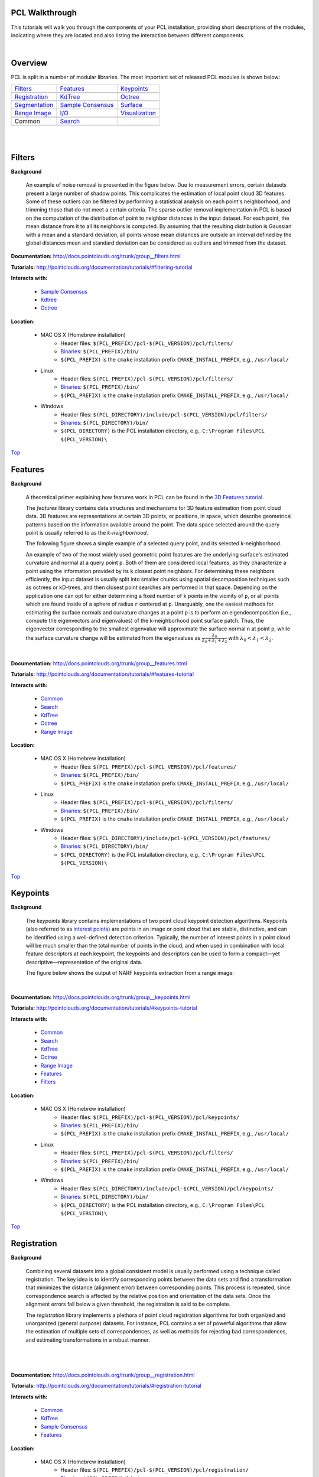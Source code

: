 .. _walkthrough:

PCL Walkthrough
---------------

This tutorials will walk you through the components of your PCL installation, providing short descriptions of the modules, indicating where they are located and also listing the interaction between different components.

|

.. _Top:

Overview
--------

PCL is split in a number of modular libraries. The most important set of released PCL modules is shown below:

========================  ========================  ========================
Filters_                  Features_                 Keypoints_
|filters_small|           |features_small|          |keypoints_small|
Registration_             KdTree_                   Octree_
|registration_small|      |kdtree_small|            |octree_small|
Segmentation_             `Sample Consensus`_       Surface_
|segmentation_small|      |sample_consensus_small|  |surface_small|
`Range Image`_            `I/O`_                    Visualization_
|range_image_small|       |io_small|                |visualization_small|
Common                    Search_
|pcl_logo|                |pcl_logo|
========================  ========================  ========================


.. |filters_small| image:: images/filters_small.jpg

.. |features_small| image:: images/features_small.jpg

.. |keypoints_small| image:: images/keypoints_small.jpg

.. |registration_small| image:: images/registration_small.jpg

.. |kdtree_small| image:: images/kdtree_small.png

.. |octree_small| image:: images/octree_small.png

.. |segmentation_small| image:: images/segmentation_small.jpg

.. |sample_consensus_small| image:: images/sample_consensus_small.jpg

.. |surface_small| image:: images/surface_small.jpg

.. |range_image_small| image:: images/range_image_small.jpg

.. |io_small| image:: images/io_small.jpg

.. |visualization_small| image:: images/visualization_small.png

.. |pcl_logo| image:: images/pcl_logo.png

|

|

.. _Filters:

Filters
-------

**Background**

    An example of noise removal is presented in the figure below. Due to measurement errors, certain datasets present a large number of shadow points. This complicates the estimation of local point cloud 3D features. Some of these outliers can be filtered by performing a statistical analysis on each point's neighborhood, and trimming those that do not meet a certain criteria. The sparse outlier removal implementation in PCL is based on the computation of the distribution of point to neighbor distances in the input dataset. For each point, the mean distance from it to all its neighbors is computed. By assuming that the resulting distribution is Gaussian with a mean and a standard deviation, all points whose mean distances are outside an interval defined by the global distances mean and standard deviation can be considered as outliers and trimmed from the dataset.

.. image:: images/statistical_removal_2.jpg

**Documentation:** http://docs.pointclouds.org/trunk/group__filters.html

**Tutorials:** http://pointclouds.org/documentation/tutorials/#filtering-tutorial

**Interacts with:**

	* `Sample Consensus`_
	* `Kdtree`_
	* `Octree`_

**Location:**

	* MAC OS X (Homebrew installation)
		- Header files: ``$(PCL_PREFIX)/pcl-$(PCL_VERSION)/pcl/filters/``
		- Binaries_: ``$(PCL_PREFIX)/bin/``
		- ``$(PCL_PREFIX)`` is the ``cmake`` installation prefix ``CMAKE_INSTALL_PREFIX``, e.g., ``/usr/local/``
	* Linux
		- Header files: ``$(PCL_PREFIX)/pcl-$(PCL_VERSION)/pcl/filters/``
		- Binaries_: ``$(PCL_PREFIX)/bin/``
		- ``$(PCL_PREFIX)`` is the ``cmake`` installation prefix ``CMAKE_INSTALL_PREFIX``, e.g., ``/usr/local/``
	* Windows
		- Header files: ``$(PCL_DIRECTORY)/include/pcl-$(PCL_VERSION)/pcl/filters/``
		- Binaries_: ``$(PCL_DIRECTORY)/bin/``
		- ``$(PCL_DIRECTORY)`` is the PCL installation directory, e.g.,  ``C:\Program Files\PCL $(PCL_VERSION)\``

Top_

.. _Features:

Features
--------

**Background**

	A theoretical primer explaining how features work in PCL can be found in the `3D Features tutorial
	<http://pointclouds.org/documentation/tutorials/how_features_work.php>`_.
	
	The *features* library contains data structures and mechanisms for 3D feature estimation from point cloud data. 3D features are representations at certain 3D points, or positions, in space, which describe geometrical patterns based on the information available around the point. The data space selected around the query point is usually referred to as the *k-neighborhood*.

	The following figure shows a simple example of a selected query point, and its selected k-neighborhood.
	
	.. image:: images/features_normal.jpg

	An example of two of the most widely used geometric point features are the underlying surface's estimated curvature and normal at a query point ``p``. Both of them are considered local features, as they characterize a point using the information provided by its ``k`` closest point neighbors. For determining these neighbors efficiently, the input dataset is usually split into smaller chunks using spatial decomposition techniques such as octrees or kD-trees, and then closest point searches are performed in that space. Depending on the application one can opt for either determining a fixed number of ``k`` points in the vicinity of ``p``, or all points which are found inside of a sphere of radius ``r`` centered at ``p``. Unarguably, one the easiest methods for estimating the surface normals and curvature changes at a point ``p`` is to perform an eigendecomposition (i.e., compute the eigenvectors and eigenvalues) of the k-neighborhood point surface patch. Thus, the eigenvector corresponding to the smallest eigenvalue will approximate the surface normal ``n`` at point ``p``, while the surface curvature change will be estimated from the eigenvalues as :math:`\frac{\lambda_0}{\lambda_0+\lambda_1+\lambda_2}` with :math:`\lambda_0<\lambda_1<\lambda_2`.

	.. image:: images/features_bunny.jpg
	
	|
	
**Documentation:** http://docs.pointclouds.org/trunk/group__features.html

**Tutorials:** http://pointclouds.org/documentation/tutorials/#features-tutorial

**Interacts with:**

   * Common_
   * Search_
   * KdTree_
   * Octree_
   * `Range Image`_

**Location:**

	* MAC OS X (Homebrew installation)
		* Header files: ``$(PCL_PREFIX)/pcl-$(PCL_VERSION)/pcl/features/``
		* Binaries_: ``$(PCL_PREFIX)/bin/``
		* ``$(PCL_PREFIX)`` is the ``cmake`` installation prefix ``CMAKE_INSTALL_PREFIX``, e.g., ``/usr/local/``
	* Linux
		* Header files: ``$(PCL_PREFIX)/pcl-$(PCL_VERSION)/pcl/filters/``
		* Binaries_: ``$(PCL_PREFIX)/bin/``
		* ``$(PCL_PREFIX)`` is the ``cmake`` installation prefix ``CMAKE_INSTALL_PREFIX``, e.g., ``/usr/local/``
	* Windows
		- Header files: ``$(PCL_DIRECTORY)/include/pcl-$(PCL_VERSION)/pcl/features/``
		- Binaries_: ``$(PCL_DIRECTORY)/bin/``
		- ``$(PCL_DIRECTORY)`` is the PCL installation directory, e.g.,  ``C:\Program Files\PCL $(PCL_VERSION)\``
		
Top_		

.. _Keypoints:	

Keypoints
---------		

**Background**

	The *keypoints* library contains implementations of two point cloud keypoint detection algorithms. Keypoints (also referred to as `interest points <http://en.wikipedia.org/wiki/Interest_point_detection>`_) are points in an image or point cloud that are stable, distinctive, and can be identified using a well-defined detection criterion. Typically, the number of interest points in a point cloud will be much smaller than the total number of points in the cloud, and when used in combination with local feature descriptors at each keypoint, the keypoints and descriptors can be used to form a compact—yet descriptive—representation of the original data.
	
	The figure below shows the output of NARF keypoints extraction from a range image:
	
	.. image:: images/narf_keypoint_extraction.png

|
	
**Documentation:** http://docs.pointclouds.org/trunk/group__keypoints.html

**Tutorials:** http://pointclouds.org/documentation/tutorials/#keypoints-tutorial

**Interacts with:**

   * Common_
   * Search_
   * KdTree_
   * Octree_
   * `Range Image`_
   * Features_
   * Filters_

**Location:**

	* MAC OS X (Homebrew installation)
		- Header files: ``$(PCL_PREFIX)/pcl-$(PCL_VERSION)/pcl/keypoints/``
		- Binaries_: ``$(PCL_PREFIX)/bin/``
		- ``$(PCL_PREFIX)`` is the ``cmake`` installation prefix ``CMAKE_INSTALL_PREFIX``, e.g., ``/usr/local/``
	* Linux
		- Header files: ``$(PCL_PREFIX)/pcl-$(PCL_VERSION)/pcl/filters/``
		- Binaries_: ``$(PCL_PREFIX)/bin/``
		- ``$(PCL_PREFIX)`` is the ``cmake`` installation prefix ``CMAKE_INSTALL_PREFIX``, e.g., ``/usr/local/``
	* Windows
		- Header files: ``$(PCL_DIRECTORY)/include/pcl-$(PCL_VERSION)/pcl/keypoints/``
		- Binaries_: ``$(PCL_DIRECTORY)/bin/``
		- ``$(PCL_DIRECTORY)`` is the PCL installation directory, e.g.,  ``C:\Program Files\PCL $(PCL_VERSION)\``
		
Top_		

.. _Registration:

Registration
------------

**Background**

	Combining several datasets into a global consistent model is usually performed using a technique called registration. The key idea is to identify corresponding points between the data sets and find a transformation that minimizes the distance (alignment error) between corresponding points. This process is repeated, since correspondence search is affected by the relative position and orientation of the data sets. Once the alignment errors fall below a given threshold, the registration is said to be complete.

	The *registration* library implements a plethora of point cloud registration algorithms for both organized and unorganized (general purpose) datasets. For instance, PCL contains a set of powerful algorithms that allow the estimation of multiple sets of correspondences, as well as methods for rejecting bad correspondences, and estimating transformations in a robust manner.

	.. image:: images/registration/scans.jpg
	
	|
	
	.. image:: images/registration/s1-6.jpg

|

**Documentation:** http://docs.pointclouds.org/trunk/group__registration.html

**Tutorials:** http://pointclouds.org/documentation/tutorials/#registration-tutorial

**Interacts with:**

    * Common_
    * KdTree_
    * `Sample Consensus`_
    * Features_

**Location:**

	* MAC OS X (Homebrew installation)
		- Header files: ``$(PCL_PREFIX)/pcl-$(PCL_VERSION)/pcl/registration/``
		- Binaries_: ``$(PCL_PREFIX)/bin/``
		- ``$(PCL_PREFIX)`` is the ``cmake`` installation prefix ``CMAKE_INSTALL_PREFIX``, e.g., ``/usr/local/``
	* Linux
		- Header files: ``$(PCL_PREFIX)/pcl-$(PCL_VERSION)/pcl/filters/``
		- Binaries_: ``$(PCL_PREFIX)/bin/``
		- ``$(PCL_PREFIX)`` is the ``cmake`` installation prefix ``CMAKE_INSTALL_PREFIX``, e.g., ``/usr/local/``
	* Windows
		- Header files: ``$(PCL_DIRECTORY)/include/pcl-$(PCL_VERSION)/pcl/registration/``
		- Binaries_: ``$(PCL_DIRECTORY)/bin/``
		- ``$(PCL_DIRECTORY)`` is the PCL installation directory, e.g.,  ``C:\Program Files\PCL $(PCL_VERSION)\``
		
Top_		

.. _KdTree:

Kd-tree
-------

**Background**

	A theoretical primer explaining how Kd-trees work can be found in the `Kd-tree tutorial <http://pointclouds.org/documentation/tutorials/kdtree_search.php#kdtree-search>`_.

	The *kdtree* library provides the kd-tree data-structure, using `FLANN <http://www.cs.ubc.ca/~mariusm/index.php/FLANN/FLANN>`_, that allows for fast `nearest neighbor searches <http://en.wikipedia.org/wiki/Nearest_neighbor_search>`_.

	A `Kd-tree <http://en.wikipedia.org/wiki/Kd-tree>`_ (k-dimensional tree) is a space-partitioning data structure that stores a set of k-dimensional points in a tree structure that enables efficient range searches and nearest neighbor searches. Nearest neighbor searches are a core operation when working with point cloud data and can be used to find correspondences between groups of points or feature descriptors or to define the local neighborhood around a point or points.

	.. image:: images/3dtree.png
	
	.. image:: images/kdtree_mug.jpg

|

**Documentation:** http://docs.pointclouds.org/trunk/group__kdtree.html

**Tutorials:** http://pointclouds.org/documentation/tutorials/#kdtree-tutorial

**Interacts with:** Common_

**Location:**

	* MAC OS X (Homebrew installation)
		- Header files: ``$(PCL_PREFIX)/pcl-$(PCL_VERSION)/pcl/kdtree/``
		- Binaries_: ``$(PCL_PREFIX)/bin/``
		- ``$(PCL_PREFIX)`` is the ``cmake`` installation prefix ``CMAKE_INSTALL_PREFIX``, e.g., ``/usr/local/``
	* Linux
		- Header files: ``$(PCL_PREFIX)/pcl-$(PCL_VERSION)/pcl/filters/``
		- Binaries_: ``$(PCL_PREFIX)/bin/``
		- ``$(PCL_PREFIX)`` is the ``cmake`` installation prefix ``CMAKE_INSTALL_PREFIX``, e.g., ``/usr/local/``
	* Windows
		- Header files: ``$(PCL_DIRECTORY)/include/pcl-$(PCL_VERSION)/pcl/kdtree/``
		- Binaries_: ``$(PCL_DIRECTORY)/bin/``
		- ``$(PCL_DIRECTORY)`` is the PCL installation directory, e.g.,  ``C:\Program Files\PCL $(PCL_VERSION)\``
		
Top_		

.. _Octree:

Octree
------

**Background**

	The *octree* library provides efficient methods for creating a hierarchical tree data structure from point cloud data. This enables spatial partitioning, downsampling and search operations on the point data set. Each octree node has either eight children or no children. The root node describes a cubic bounding box which encapsulates all points. At every tree level, this space becomes subdivided by a factor of 2 which results in an increased voxel resolution.

	The *octree* implementation provides efficient nearest neighbor search routines, such as "Neighbors within Voxel Search”, “K Nearest Neighbor Search” and “Neighbors within Radius Search”. It automatically adjusts its dimension to the point data set. A set of leaf node classes provide additional functionality, such as spacial "occupancy" and "point density per voxel" checks. Functions for serialization and deserialization enable to efficiently encode the octree structure into a binary format. Furthermore, a memory pool implementation reduces expensive memory allocation and deallocation operations in scenarios where octrees needs to be created at high rate.

	The following figure illustrates the voxel bounding boxes of an octree nodes at lowest tree level. The octree voxels are surrounding every 3D point from the Stanford bunny's surface. The red dots represent the point data. This image is created with the `octree_viewer`_.

	.. image:: images/octree_bunny.jpg

|

**Documentation:** http://docs.pointclouds.org/trunk/group__octree.html

**Tutorials:** http://pointclouds.org/documentation/tutorials/#octree-tutorial

**Interacts with:** Common_

**Location:**

	* MAC OS X (Homebrew installation)
		- Header files: ``$(PCL_PREFIX)/pcl-$(PCL_VERSION)/pcl/octree/``
		- Binaries_: ``$(PCL_PREFIX)/bin/``
		- ``$(PCL_PREFIX)`` is the ``cmake`` installation prefix ``CMAKE_INSTALL_PREFIX``, e.g., ``/usr/local/``
	* Linux
		- Header files: ``$(PCL_PREFIX)/pcl-$(PCL_VERSION)/pcl/filters/``
		- Binaries_: ``$(PCL_PREFIX)/bin/``
		- ``$(PCL_PREFIX)`` is the ``cmake`` installation prefix ``CMAKE_INSTALL_PREFIX``, e.g., ``/usr/local/``
	* Windows
		- Header files: ``$(PCL_DIRECTORY)/include/pcl-$(PCL_VERSION)/pcl/octree/``
		- Binaries_: ``$(PCL_DIRECTORY)/bin/``
		- ``$(PCL_DIRECTORY)`` is the PCL installation directory, e.g.,  ``C:\Program Files\PCL $(PCL_VERSION)\``
		
Top_		

.. _Segmentation:

Segmentation
------------

**Background**

	The *segmentation* library contains algorithms for segmenting a point cloud into distinct clusters. These algorithms are best suited for processing a point cloud that is composed of a number of spatially isolated regions. In such cases, clustering is often used to break the cloud down into its constituent parts, which can then be processed independently.
	
	A theoretical primer explaining how clustering methods work can be found in the `cluster extraction tutorial <http://pointclouds.org/documentation/tutorials/cluster_extraction.php#cluster-extraction>`_.
	The two figures illustrate the results of plane model segmentation (left) and cylinder model segmentation (right). 
	
	.. image:: images/plane_model_seg.jpg
	
	.. image:: images/cylinder_model_seg.jpg
	
|

**Documentation:** http://docs.pointclouds.org/trunk/group__segmentation.html

**Tutorials:** http://pointclouds.org/documentation/tutorials/#segmentation-tutorial

**Interacts with:**

    * Common_
    * Search_
    * `Sample Consensus`_
    * KdTree_
    * Octree_

**Location:**

	* MAC OS X (Homebrew installation)
		- Header files: ``$(PCL_PREFIX)/pcl-$(PCL_VERSION)/pcl/segmentation/``
		- Binaries_: ``$(PCL_PREFIX)/bin/``
		- ``$(PCL_PREFIX)`` is the ``cmake`` installation prefix ``CMAKE_INSTALL_PREFIX``, e.g., ``/usr/local/``
	* Linux
		- Header files: ``$(PCL_PREFIX)/pcl-$(PCL_VERSION)/pcl/filters/``
		- Binaries_: ``$(PCL_PREFIX)/bin/``
		- ``$(PCL_PREFIX)`` is the ``cmake`` installation prefix ``CMAKE_INSTALL_PREFIX``, e.g., ``/usr/local/``
	* Windows
		- Header files: ``$(PCL_DIRECTORY)/include/pcl-$(PCL_VERSION)/pcl/segmentation/``
		- Binaries_: ``$(PCL_DIRECTORY)/bin/``
		- ``$(PCL_DIRECTORY)`` is the PCL installation directory, e.g.,  ``C:\Program Files\PCL $(PCL_VERSION)\``
		
Top_		

.. _`Sample Consensus`:

Sample Consensus
----------------

**Background**

	The *sample_consensus* library holds SAmple Consensus (SAC) methods like RANSAC and models like planes and cylinders. These can be combined freely in order to detect specific models and their parameters in point clouds.
	
	A theoretical primer explaining how sample consensus algorithms work can be found in the `Random Sample Consensus tutorial <http://pointclouds.org/documentation/tutorials/random_sample_consensus.php#random-sample-consensus>`_

	Some of the models implemented in this library include: lines, planes, cylinders, and spheres. Plane fitting is often applied to the task of detecting common indoor surfaces, such as walls, floors, and table tops. Other models can be used to detect and segment objects with common geometric structures (e.g., fitting a cylinder model to a mug).

	.. image:: images/sample_consensus_planes_cylinders.jpg

|

**Documentation:** http://docs.pointclouds.org/trunk/group__sample__consensus.html

**Tutorials:** http://pointclouds.org/documentation/tutorials/#sample-consensus

**Interacts with:** Common_

**Location:**

	* MAC OS X (Homebrew installation)
		- Header files: ``$(PCL_PREFIX)/pcl-$(PCL_VERSION)/pcl/sample_consensus/``
		- Binaries_: ``$(PCL_PREFIX)/bin/``
		- ``$(PCL_PREFIX)`` is the ``cmake`` installation prefix ``CMAKE_INSTALL_PREFIX``, e.g., ``/usr/local/``
	* Linux
		- Header files: ``$(PCL_PREFIX)/pcl-$(PCL_VERSION)/pcl/filters/``
		- Binaries_: ``$(PCL_PREFIX)/bin/``
		- ``$(PCL_PREFIX)`` is the ``cmake`` installation prefix ``CMAKE_INSTALL_PREFIX``, e.g., ``/usr/local/``
	* Windows
		- Header files: ``$(PCL_DIRECTORY)/include/pcl-$(PCL_VERSION)/pcl/sample_consensus/``
		- Binaries_: ``$(PCL_DIRECTORY)/bin/``
		- ``$(PCL_DIRECTORY)`` is the PCL installation directory, e.g.,  ``C:\Program Files\PCL $(PCL_VERSION)\``
		
Top_		

.. _Surface:

Surface
-------

**Background**

	The *surface* library deals with reconstructing the original surfaces from 3D scans. Depending on the task at hand, this can be for example the hull, a mesh representation or a smoothed/resampled surface with normals.

	Smoothing and resampling can be important if the cloud is noisy, or if it is composed of multiple scans that are not aligned perfectly. The complexity of the surface estimation can be adjusted, and normals can be estimated in the same step if needed.

	.. image:: images/resampling_1.jpg

	Meshing is a general way to create a surface out of points, and currently there are two algorithms provided: a very fast triangulation of the original points, and a slower meshing that does smoothing and hole filling as well.

	.. image:: images/surface_meshing.jpg

	Creating a convex or concave hull is useful for example when there is a need for a simplified surface representation or when boundaries need to be extracted.

	.. image:: images/surface_hull.jpg

|

**Documentation:** http://docs.pointclouds.org/trunk/group__surface.html

**Tutorials:** http://pointclouds.org/documentation/tutorials/#surface-tutorial

**Interacts with:**

    * Common_
    * Search_
    * KdTree_
    * Octree_

**Location:**

	* MAC OS X (Homebrew installation)
		- Header files: ``$(PCL_PREFIX)/pcl-$(PCL_VERSION)/pcl/surface/``
		- Binaries_: ``$(PCL_PREFIX)/bin/``
		- ``$(PCL_PREFIX)`` is the ``cmake`` installation prefix ``CMAKE_INSTALL_PREFIX``, e.g., ``/usr/local/``
	* Linux
		- Header files: ``$(PCL_PREFIX)/pcl-$(PCL_VERSION)/pcl/filters/``
		- Binaries_: ``$(PCL_PREFIX)/bin/``
		- ``$(PCL_PREFIX)`` is the ``cmake`` installation prefix ``CMAKE_INSTALL_PREFIX``, e.g., ``/usr/local/``
	* Windows
		- Header files: ``$(PCL_DIRECTORY)/include/pcl-$(PCL_VERSION)/pcl/surface/``
		- Binaries_: ``$(PCL_DIRECTORY)/bin/``
		- ``$(PCL_DIRECTORY)`` is the PCL installation directory, e.g.,  ``C:\Program Files\PCL $(PCL_VERSION)\``
		
Top_		

.. _`Range Image`:

Range Image
-----------

**Background**

	The *range_image* library contains two classes for representing and working with range images. A range image (or depth map) is an image whose pixel values represent a distance or depth from the sensor's origin. Range images are a common 3D representation and are often generated by stereo or time-of-flight cameras. With knowledge of the camera's intrinsic calibration parameters, a range image can be converted into a point cloud. 

	Note: *range_image* is now a part of Common_ module.

	.. image:: images/range_image.jpg

|

**Tutorials:** http://pointclouds.org/documentation/tutorials/#range-images

**Interacts with:** Common_

**Location:**

	* MAC OS X (Homebrew installation)
		- Header files: ``$(PCL_PREFIX)/pcl-$(PCL_VERSION)/pcl/range_image/``
		- Binaries_: ``$(PCL_PREFIX)/bin/``
		- ``$(PCL_PREFIX)`` is the ``cmake`` installation prefix ``CMAKE_INSTALL_PREFIX``, e.g., ``/usr/local/``
	* Linux
		- Header files: ``$(PCL_PREFIX)/pcl-$(PCL_VERSION)/pcl/filters/``
		- Binaries_: ``$(PCL_PREFIX)/bin/``
		- ``$(PCL_PREFIX)`` is the ``cmake`` installation prefix ``CMAKE_INSTALL_PREFIX``, e.g., ``/usr/local/``
	* Windows
		- Header files: ``$(PCL_DIRECTORY)/include/pcl-$(PCL_VERSION)/pcl/range_image/``
		- Binaries_: ``$(PCL_DIRECTORY)/bin/``
		- ``$(PCL_DIRECTORY)`` is the PCL installation directory, e.g.,  ``C:\Program Files\PCL $(PCL_VERSION)\``
		
Top_		

.. _`I/O`:

I/O
---

**Background**

	The *io* library contains classes and functions for reading and writing point cloud data (PCD) files, as well as capturing point clouds from a variety of sensing devices. An introduction to some of these capabilities can be found in the following tutorials:

    * `The PCD (Point Cloud Data) file format <http://pointclouds.org/documentation/tutorials/pcd_file_format.php#pcd-file-format>`_
    * `Reading PointCloud data from PCD files <http://pointclouds.org/documentation/tutorials/reading_pcd.php#reading-pcd>`_
    * `Writing PointCloud data to PCD files <http://pointclouds.org/documentation/tutorials/writing_pcd.php#writing-pcd>`_
    * `The OpenNI Grabber Framework in PCL <http://pointclouds.org/documentation/tutorials/openni_grabber.php#openni-grabber>`_


|

**Documentation:** http://docs.pointclouds.org/trunk/group__io.html

**Tutorials:** http://pointclouds.org/documentation/tutorials/#i-o

**Interacts with:**

    * Common_
    * Octree_
    * OpenNI for kinect handling

**Location:**

	* MAC OS X (Homebrew installation)
		- Header files: ``$(PCL_PREFIX)/pcl-$(PCL_VERSION)/pcl/io/``
		- Binaries_: ``$(PCL_PREFIX)/bin/``
		- ``$(PCL_PREFIX)`` is the ``cmake`` installation prefix ``CMAKE_INSTALL_PREFIX``, e.g., ``/usr/local/``
	* Linux
		- Header files: ``$(PCL_PREFIX)/pcl-$(PCL_VERSION)/pcl/filters/``
		- Binaries_: ``$(PCL_PREFIX)/bin/``
		- ``$(PCL_PREFIX)`` is the ``cmake`` installation prefix ``CMAKE_INSTALL_PREFIX``, e.g., ``/usr/local/``
	* Windows
		- Header files: ``$(PCL_DIRECTORY)/include/pcl-$(PCL_VERSION)/pcl/io/``
		- Binaries_: ``$(PCL_DIRECTORY)/bin/``
		- ``$(PCL_DIRECTORY)`` is the PCL installation directory, e.g.,  ``C:\Program Files\PCL $(PCL_VERSION)\``
		
Top_		

.. _Visualization:

Visualization
-------------

**Background**

	The *visualization* library was built for the purpose of being able to quickly prototype and visualize the results of algorithms operating on 3D point cloud data. Similar to OpenCV's *highgui* routines for displaying 2D images and for drawing basic 2D shapes on screen, the library offers:


	methods for rendering and setting visual properties (colors, point sizes, opacity, etc) for any n-D point cloud datasets in ``pcl::PointCloud<T> format;``

	.. image:: images/bunny.jpg
	
    	methods for drawing basic 3D shapes on screen (e.g., cylinders, spheres,lines, polygons, etc) either from sets of points or from parametric equations;

	.. image:: images/shapes.jpg

	a histogram visualization module (PCLHistogramVisualizer) for 2D plots;

	.. image:: images/histogram.jpg

    	a multitude of Geometry and Color handlers for pcl::PointCloud<T> datasets;

	.. image:: images/normals.jpg

	|

	.. image:: images/pcs.jpg

	a ``pcl::RangeImage`` visualization module.

	.. image:: images/range_image.jpg

	The package makes use of the VTK library for 3D rendering for range image and 2D operations.

	For implementing your own visualizers, take a look at the tests and examples accompanying the library.

|

**Documentation:** http://docs.pointclouds.org/trunk/group__visualization.html

**Tutorials:** http://pointclouds.org/documentation/tutorials/#visualization-tutorial

**Interacts with:**

    * Common_
    * `I/O`_
    * KdTree_
    * `Range Image`_
    * VTK

**Location:**

	* MAC OS X (Homebrew installation)
		- Header files: ``$(PCL_PREFIX)/pcl-$(PCL_VERSION)/pcl/visualization/``
		- Binaries_: ``$(PCL_PREFIX)/bin/``
		- ``$(PCL_PREFIX)`` is the ``cmake`` installation prefix ``CMAKE_INSTALL_PREFIX``, e.g., ``/usr/local/``
	* Linux
		- Header files: ``$(PCL_PREFIX)/pcl-$(PCL_VERSION)/pcl/filters/``
		- Binaries_: ``$(PCL_PREFIX)/bin/``
		- ``$(PCL_PREFIX)`` is the ``cmake`` installation prefix ``CMAKE_INSTALL_PREFIX``, e.g., ``/usr/local/``
	* Windows
		- Header files: ``$(PCL_DIRECTORY)/include/pcl-$(PCL_VERSION)/pcl/visualization/``
		- Binaries_: ``$(PCL_DIRECTORY)/bin/``
		- ``$(PCL_DIRECTORY)`` is the PCL installation directory, e.g.,  ``C:\Program Files\PCL $(PCL_VERSION)\``
		
Top_		

.. _Common:

Common
------

**Background**

	The *common* library contains the common data structures and methods used by the majority of PCL libraries. The core data structures include the PointCloud class and a multitude of point types that are used to represent points, surface normals, RGB color values, feature descriptors, etc. It also contains numerous functions for computing distances/norms, means and covariances, angular conversions, geometric transformations, and more.
	
**Location:**

	* MAC OS X (Homebrew installation)
		- Header files: ``$(PCL_PREFIX)/pcl-$(PCL_VERSION)/pcl/common/``
		- Binaries_: ``$(PCL_PREFIX)/bin/``
		- ``$(PCL_PREFIX)`` is the ``cmake`` installation prefix ``CMAKE_INSTALL_PREFIX``, e.g., ``/usr/local/``
	* Linux
		- Header files: ``$(PCL_PREFIX)/pcl-$(PCL_VERSION)/pcl/common/``
		- Binaries_: ``$(PCL_PREFIX)/bin/``
		- ``$(PCL_PREFIX)`` is the ``cmake`` installation prefix ``CMAKE_INSTALL_PREFIX``, e.g., ``/usr/local/``
	* Windows
		- Header files: ``$(PCL_DIRECTORY)/include/pcl-$(PCL_VERSION)/pcl/common/``
		- Binaries_: ``$(PCL_DIRECTORY)/bin/``
		- ``$(PCL_DIRECTORY)`` is the PCL installation directory, e.g.,  ``C:\Program Files\PCL $(PCL_VERSION)\``

Top_

.. _Search:

Search
------

**Background**

	The *search* library provides methods for searching for nearest neighbors using different data structures, including:

    * KdTree_
    * Octree_ 
    * brute force
    * specialized search for organized datasets
    
|

**Interacts with:**

	* `Common`_
	* `Kdtree`_
	* `Octree`_    
    
**Location:**
	* MAC OS X (Homebrew installation)
		- Header files: ``$(PCL_PREFIX)/pcl-$(PCL_VERSION)/pcl/search/``
		- Binaries_: ``$(PCL_PREFIX)/bin/``
		- ``$(PCL_PREFIX)`` is the ``cmake`` installation prefix ``CMAKE_INSTALL_PREFIX``, e.g., ``/usr/local/``
	* Linux
		- Header files: ``$(PCL_PREFIX)/pcl-$(PCL_VERSION)/pcl/search/``
		- Binaries_: ``$(PCL_PREFIX)/bin/``
		- ``$(PCL_PREFIX)`` is the ``cmake`` installation prefix ``CMAKE_INSTALL_PREFIX``, e.g., ``/usr/local/``
	* Windows
		- Header files: ``$(PCL_DIRECTORY)/include/pcl-$(PCL_VERSION)/pcl/search/``
		- Binaries_: ``$(PCL_DIRECTORY)/bin/``
		- ``$(PCL_DIRECTORY)`` is the PCL installation directory, e.g.,  ``C:\Program Files\PCL $(PCL_VERSION)\``
		
Top_		


.. _Binaries:

Binaries
--------

This section provides a quick reference for some of the common tools in PCL. 


	* ``pcl_viewer``: a quick way for visualizing PCD (Point Cloud Data) files. More information about PCD files can be found in the `PCD file format tutorial <http://pointclouds.org/documentation/tutorials/pcd_file_format.php>`_.

		**Syntax is: pcl_viewer <file_name 1..N>.<pcd or vtk> <options>**, where options are:
		
		                     -bc r,g,b                = background color
		
		                     -fc r,g,b                = foreground color
		
		                     -ps X                    = point size (1..64) 
		
		                     -opaque X                = rendered point cloud opacity (0..1)
		
		                     -ax n                    = enable on-screen display of XYZ axes and scale them to n
		
		                     -ax_pos X,Y,Z            = if axes are enabled, set their X,Y,Z position in space (default 0,0,0)
		

		                     -cam (\*\)                 = use given camera settings as initial view
		
		 						(\*\) [Clipping Range / Focal Point / Position / ViewUp / Distance / Field of View Y / Window Size / Window Pos] or use a <filename.cam> that contains the same information.

		                     -multiview 0/1           = enable/disable auto-multi viewport rendering (default disabled)


		                     -normals 0/X             = disable/enable the display of every Xth point's surface normal as lines (default disabled)
		                     -normals_scale X         = resize the normal unit vector size to X (default 0.02)

		                     -pc 0/X                  = disable/enable the display of every Xth point's principal curvatures as lines (default disabled)
		                     -pc_scale X              = resize the principal curvatures vectors size to X (default 0.02)

		*(Note: for multiple .pcd files, provide multiple -{fc,ps,opaque} parameters; they will be automatically assigned to the right file)*
							
		**Usage example:**
							
		``pcl_viewer -multiview 1 data/partial_cup_model.pcd data/partial_cup_model.pcd data/partial_cup_model.pcd``

		The above will load the partial_cup_model.pcd file 3 times, and will create a multi-viewport rendering (-multiview 1).
		
		.. image:: images/ex1.jpg

|
		
	* ``pcd_convert_NaN_nan``: converts "NaN" values to "nan" values. *(Note: Starting with PCL version 1.0.1 the string representation for NaN is “nan”.)*
		
		**Usage example:**
		
		``pcd_convert_NaN_nan input.pcd output.pcd``
	
	* ``convert_pcd_ascii_binary``: converts PCD (Point Cloud Data) files from ASCII to binary and viceversa. 
	
	 	**Usage example:**
		
		``convert_pcd_ascii_binary <file_in.pcd> <file_out.pcd> 0/1/2 (ascii/binary/binary_compressed) [precision (ASCII)]``
		
	* ``concatenate_points_pcd``: concatenates the points of two or more PCD (Point Cloud Data) files into a single PCD file.
	 	
	 	**Usage example:**
	 	
	 	``concatenate_points_pcd <filename 1..N.pcd>``
	 	
	 	*(Note: the resulting PCD file will be ``output.pcd``)*
		
	
	* ``pcd2vtk``: converts PCD (Point Cloud Data) files to the `VTK format <http://www.vtk.org/VTK/img/file-formats.pdf>`_. 
	
		**Usage example:**
		
		``pcd2vtk input.pcd output.vtk`` 	

	* ``pcd2ply``: converts PCD (Point Cloud Data) files to the `PLY format <http://en.wikipedia.org/wiki/PLY_%28file_format%29>`_. 

		**Usage example:**

		``pcd2ply input.pcd output.ply``

	* ``mesh2pcd``: convert a CAD model to a PCD (Point Cloud Data) file, using ray tracing operations.
	
	 	**Syntax is: mesh2pcd input.{ply,obj} output.pcd <options>**, where options are:
	 	
		                     -level X      = tessellated sphere level (default: 2)
		
		                     -resolution X = the sphere resolution in angle increments (default: 100 deg)
		
		                     -leaf_size X  = the XYZ leaf size for the VoxelGrid -- for data reduction (default: 0.010000 m)
	

	.. _`octree_viewer`: 
	
	* ``octree_viewer``: allows the visualization of `octrees`__
	
		**Syntax is: octree_viewer <file_name.pcd> <octree resolution>**
		
		**Usage example:**
		
		``Example: ./octree_viewer ../../test/bunny.pcd 0.02``
		
		.. image:: images/octree_bunny2.png
		
		__ Octree_

Top_
